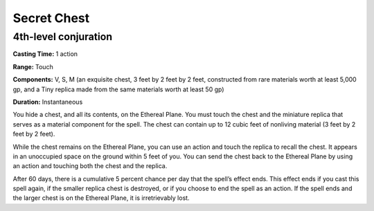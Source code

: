 
Secret Chest
-------------------------------------------------------------

4th-level conjuration
^^^^^^^^^^^^^^^^^^^^^

**Casting Time:** 1 action

**Range:** Touch

**Components:** V, S, M (an exquisite chest, 3 feet by 2 feet by 2 feet,
constructed from rare materials worth at least 5,000 gp, and a Tiny
replica made from the same materials worth at least 50 gp)

**Duration:** Instantaneous

You hide a chest, and all its contents, on the Ethereal Plane. You must
touch the chest and the miniature replica that serves as a material
component for the spell. The chest can contain up to 12 cubic feet of
nonliving material (3 feet by 2 feet by 2 feet).

While the chest remains on the Ethereal Plane, you can use an action and
touch the replica to recall the chest. It appears in an unoccupied space
on the ground within 5 feet of you. You can send the chest back to the
Ethereal Plane by using an action and touching both the chest and the
replica.

After 60 days, there is a cumulative 5 percent chance per day that the
spell’s effect ends. This effect ends if you cast this spell again, if
the smaller replica chest is destroyed, or if you choose to end the
spell as an action. If the spell ends and the larger chest is on the
Ethereal Plane, it is irretrievably lost.
